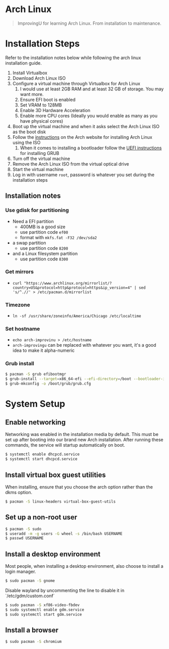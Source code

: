 * Arch Linux
#+BEGIN_QUOTE
ImprovingU for learning Arch Linux. From installation to maintenance.
#+END_QUOTE
* Installation Steps
Refer to the installation notes below while following the arch linux
installation guide.
1. Install Virtualbox
2. Download Arch Linux ISO
3. Configure a virtual machine through Virtualbox for Arch Linux
   1. I would use at least 2GB RAM and at least 32 GB of storage. You may want more.
   2. Ensure EFI boot is enabled
   3. Set VRAM to 128MB
   4. Enable 3D Hardware Acceleration
   5. Enable more CPU cores (Ideally you would enable as many as you have
      physical cores)
4. Boot up the virtual machine and when it asks select the Arch Linux ISO as the
   boot disk
5. Follow the [[https://wiki.archlinux.org/index.php/installation_guide][instructions]] on the Arch website for installing Arch Linux using
   the ISO
   1. When it comes to installing a bootloader follow the [[https://wiki.archlinux.org/index.php/GRUB#UEFI_systems][UEFI instructions]] for
      installing GRUB
6. Turn off the virtual machine
7. Remove the Arch Linux ISO from the virtual optical drive
8. Start the virtual machine
9. Log in with username ~root~, password is whatever you set during the
   installation steps

** Installation notes
*** Use gdisk for partitioning
- Need a EFI partition
  - 400MB is a good size
  - use partition code ~ef00~
  - format with ~mkfs.fat -F32 /dev/sda2~
- a swap partition
  - use partition code ~8200~
- and a Linux filesystem partition
  - use partition code ~8300~
*** Get mirrors
 - ~curl "https://www.archlinux.org/mirrorlist/?country=US&protocol=http&protocol=https&ip_version=4" | sed 's/^.//' > /etc/pacman.d/mirrorlist~
*** Timezone
 - ~ln -sf /usr/share/zoneinfo/America/Chicago /etc/localtime~
*** Set hostname 
 - ~echo arch-improvinu > /etc/hostname~
 - ~arch-improvingu~ can be replaced with whatever you want, it's a good idea to
   make it alpha-numeric
*** Grub install
 #+BEGIN_SRC sh
 $ pacman -S grub efibootmgr
 $ grub-install --target=x86_64-efi --efi-directory=/boot --bootloader-id=arch --removable
 $ grub-mkconfig -o /boot/grub/grub.cfg
 #+END_SRC

* System Setup
** Enable networking
Networking was enabled in the installation media by default. This must be set up
after booting into our brand new Arch installation. After running these
commands, the service will startup automatically on boot.
#+BEGIN_SRC sh
$ systemctl enable dhcpcd.service
$ systemctl start dhcpcd.service
#+END_SRC

** Install virtual box guest utilities
When installing, ensure that you choose the arch option rather than the dkms option.
#+BEGIN_SRC sh
$ pacman -S linux-headers virtual-box-guest-utils
#+END_SRC

** Set up a non-root user
#+BEGIN_SRC sh
$ pacman -S sudo
$ useradd -m -g users -G wheel -s /bin/bash USERNAME
$ passwd USERNAME
#+END_SRC

** Install a desktop environment
Most people, when installing a desktop environment, also choose to install a
login manager.
#+BEGIN_SRC sh
$ sudo pacman -S gnome
#+END_SRC

Disable wayland by uncommenting the line to disable it in `/etc/gdm/custom.conf`

#+BEGIN_SRC sh
$ sudo pacman -S xf86-video-fbdev
$ sudo systemctl enable gdm.service
$ sudo systemctl start gdm.service
#+END_SRC

** Install a browser
#+BEGIN_SRC sh
$ sudo pacman -S chromium
#+END_SRC

